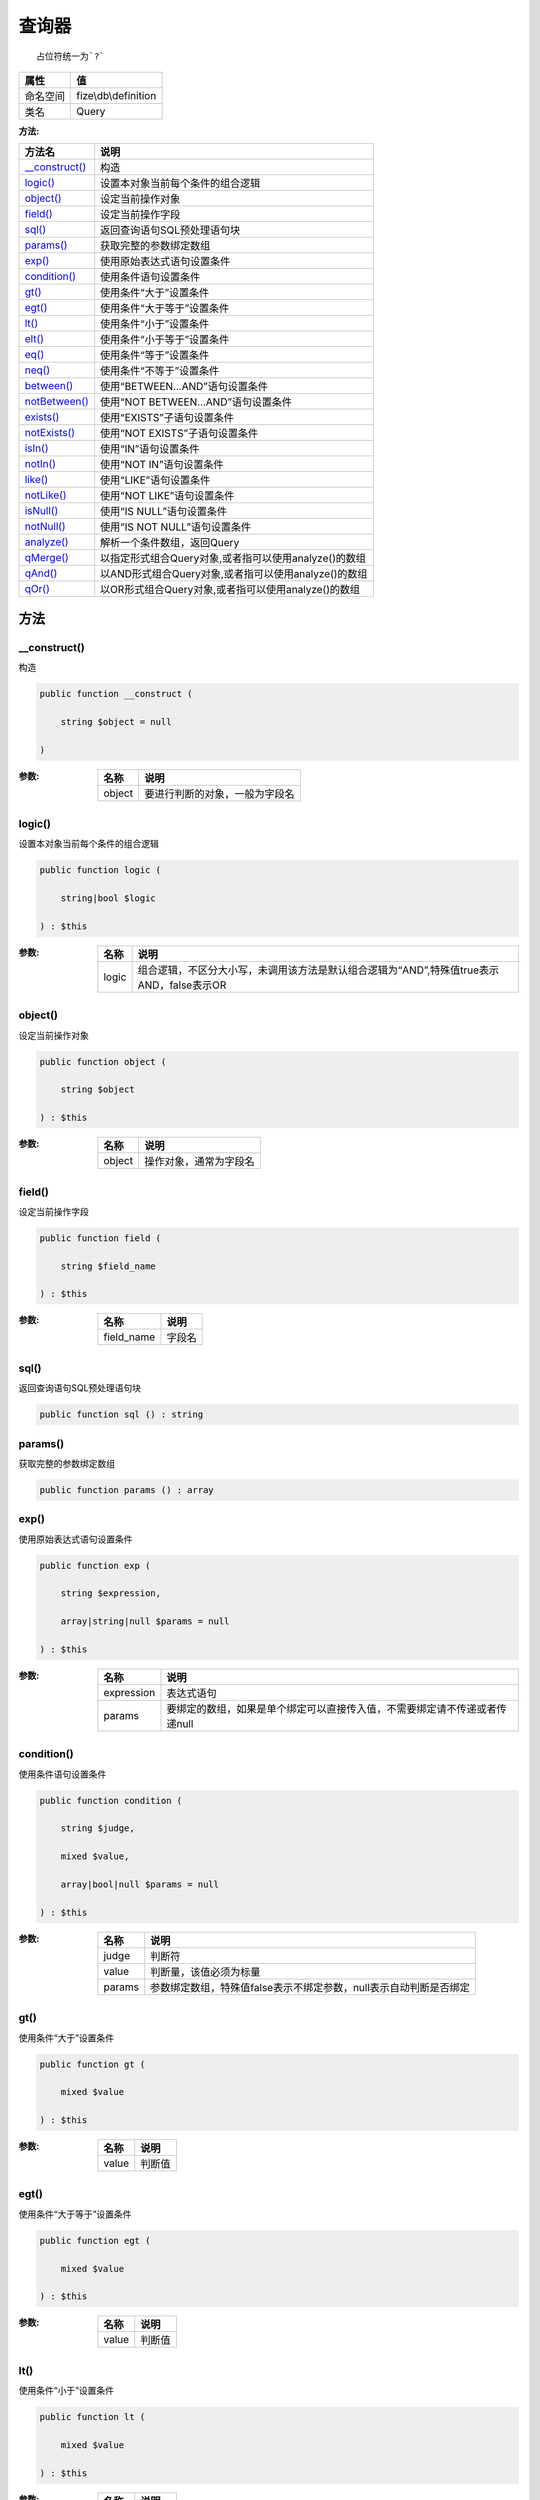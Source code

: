 =========
查询器
=========


::

    占位符统一为`?`


+-------------+---------------------+
|属性         |值                   |
+=============+=====================+
|命名空间     |fize\\db\\definition |
+-------------+---------------------+
|类名         |Query                |
+-------------+---------------------+


:方法:


+-----------------+-------------------------------------------------------------------------+
|方法名           |说明                                                                     |
+=================+=========================================================================+
|`__construct()`_ |构造                                                                     |
+-----------------+-------------------------------------------------------------------------+
|`logic()`_       |设置本对象当前每个条件的组合逻辑                                         |
+-----------------+-------------------------------------------------------------------------+
|`object()`_      |设定当前操作对象                                                         |
+-----------------+-------------------------------------------------------------------------+
|`field()`_       |设定当前操作字段                                                         |
+-----------------+-------------------------------------------------------------------------+
|`sql()`_         |返回查询语句SQL预处理语句块                                              |
+-----------------+-------------------------------------------------------------------------+
|`params()`_      |获取完整的参数绑定数组                                                   |
+-----------------+-------------------------------------------------------------------------+
|`exp()`_         |使用原始表达式语句设置条件                                               |
+-----------------+-------------------------------------------------------------------------+
|`condition()`_   |使用条件语句设置条件                                                     |
+-----------------+-------------------------------------------------------------------------+
|`gt()`_          |使用条件“大于”设置条件                                                   |
+-----------------+-------------------------------------------------------------------------+
|`egt()`_         |使用条件“大于等于”设置条件                                               |
+-----------------+-------------------------------------------------------------------------+
|`lt()`_          |使用条件“小于”设置条件                                                   |
+-----------------+-------------------------------------------------------------------------+
|`elt()`_         |使用条件“小于等于”设置条件                                               |
+-----------------+-------------------------------------------------------------------------+
|`eq()`_          |使用条件“等于”设置条件                                                   |
+-----------------+-------------------------------------------------------------------------+
|`neq()`_         |使用条件“不等于”设置条件                                                 |
+-----------------+-------------------------------------------------------------------------+
|`between()`_     |使用“BETWEEN...AND”语句设置条件                                          |
+-----------------+-------------------------------------------------------------------------+
|`notBetween()`_  |使用“NOT BETWEEN...AND”语句设置条件                                      |
+-----------------+-------------------------------------------------------------------------+
|`exists()`_      |使用“EXISTS”子语句设置条件                                               |
+-----------------+-------------------------------------------------------------------------+
|`notExists()`_   |使用“NOT EXISTS”子语句设置条件                                           |
+-----------------+-------------------------------------------------------------------------+
|`isIn()`_        |使用“IN”语句设置条件                                                     |
+-----------------+-------------------------------------------------------------------------+
|`notIn()`_       |使用“NOT IN”语句设置条件                                                 |
+-----------------+-------------------------------------------------------------------------+
|`like()`_        |使用“LIKE”语句设置条件                                                   |
+-----------------+-------------------------------------------------------------------------+
|`notLike()`_     |使用“NOT LIKE”语句设置条件                                               |
+-----------------+-------------------------------------------------------------------------+
|`isNull()`_      |使用“IS NULL”语句设置条件                                                |
+-----------------+-------------------------------------------------------------------------+
|`notNull()`_     |使用“IS NOT NULL”语句设置条件                                            |
+-----------------+-------------------------------------------------------------------------+
|`analyze()`_     |解析一个条件数组，返回Query                                              |
+-----------------+-------------------------------------------------------------------------+
|`qMerge()`_      |以指定形式组合Query对象,或者指可以使用analyze()的数组                    |
+-----------------+-------------------------------------------------------------------------+
|`qAnd()`_        |以AND形式组合Query对象,或者指可以使用analyze()的数组                     |
+-----------------+-------------------------------------------------------------------------+
|`qOr()`_         |以OR形式组合Query对象,或者指可以使用analyze()的数组                      |
+-----------------+-------------------------------------------------------------------------+


方法
======
__construct()
-------------
构造

.. code-block:: php

  public function __construct (
      string $object = null
  )


:参数:
  +-------+----------------------------------------------+
  |名称   |说明                                          |
  +=======+==============================================+
  |object |要进行判断的对象，一般为字段名                |
  +-------+----------------------------------------------+
  
  


logic()
-------
设置本对象当前每个条件的组合逻辑

.. code-block:: php

  public function logic (
      string|bool $logic
  ) : $this


:参数:
  +-------+-------------------------------------------------------------------------------------------------------------------------------+
  |名称   |说明                                                                                                                           |
  +=======+===============================================================================================================================+
  |logic  |组合逻辑，不区分大小写，未调用该方法是默认组合逻辑为“AND”,特殊值true表示AND，false表示OR                                       |
  +-------+-------------------------------------------------------------------------------------------------------------------------------+
  
  


object()
--------
设定当前操作对象

.. code-block:: php

  public function object (
      string $object
  ) : $this


:参数:
  +-------+----------------------------------+
  |名称   |说明                              |
  +=======+==================================+
  |object |操作对象，通常为字段名            |
  +-------+----------------------------------+
  
  


field()
-------
设定当前操作字段

.. code-block:: php

  public function field (
      string $field_name
  ) : $this


:参数:
  +-----------+----------+
  |名称       |说明      |
  +===========+==========+
  |field_name |字段名    |
  +-----------+----------+
  
  


sql()
-----
返回查询语句SQL预处理语句块

.. code-block:: php

  public function sql () : string



params()
--------
获取完整的参数绑定数组

.. code-block:: php

  public function params () : array



exp()
-----
使用原始表达式语句设置条件

.. code-block:: php

  public function exp (
      string $expression,
      array|string|null $params = null
  ) : $this


:参数:
  +-----------+--------------------------------------------------------------------------------------------------------------+
  |名称       |说明                                                                                                          |
  +===========+==============================================================================================================+
  |expression |表达式语句                                                                                                    |
  +-----------+--------------------------------------------------------------------------------------------------------------+
  |params     |要绑定的数组，如果是单个绑定可以直接传入值，不需要绑定请不传递或者传递null                                    |
  +-----------+--------------------------------------------------------------------------------------------------------------+
  
  


condition()
-----------
使用条件语句设置条件

.. code-block:: php

  public function condition (
      string $judge,
      mixed $value,
      array|bool|null $params = null
  ) : $this


:参数:
  +-------+----------------------------------------------------------------------------------------------+
  |名称   |说明                                                                                          |
  +=======+==============================================================================================+
  |judge  |判断符                                                                                        |
  +-------+----------------------------------------------------------------------------------------------+
  |value  |判断量，该值必须为标量                                                                        |
  +-------+----------------------------------------------------------------------------------------------+
  |params |参数绑定数组，特殊值false表示不绑定参数，null表示自动判断是否绑定                             |
  +-------+----------------------------------------------------------------------------------------------+
  
  


gt()
----
使用条件“大于”设置条件

.. code-block:: php

  public function gt (
      mixed $value
  ) : $this


:参数:
  +-------+----------+
  |名称   |说明      |
  +=======+==========+
  |value  |判断值    |
  +-------+----------+
  
  


egt()
-----
使用条件“大于等于”设置条件

.. code-block:: php

  public function egt (
      mixed $value
  ) : $this


:参数:
  +-------+----------+
  |名称   |说明      |
  +=======+==========+
  |value  |判断值    |
  +-------+----------+
  
  


lt()
----
使用条件“小于”设置条件

.. code-block:: php

  public function lt (
      mixed $value
  ) : $this


:参数:
  +-------+----------+
  |名称   |说明      |
  +=======+==========+
  |value  |判断值    |
  +-------+----------+
  
  


elt()
-----
使用条件“小于等于”设置条件

.. code-block:: php

  public function elt (
      mixed $value
  ) : $this


:参数:
  +-------+----------+
  |名称   |说明      |
  +=======+==========+
  |value  |判断值    |
  +-------+----------+
  
  


eq()
----
使用条件“等于”设置条件

.. code-block:: php

  public function eq (
      mixed $value
  ) : $this


:参数:
  +-------+----------+
  |名称   |说明      |
  +=======+==========+
  |value  |判断值    |
  +-------+----------+
  
  


neq()
-----
使用条件“不等于”设置条件

.. code-block:: php

  public function neq (
      mixed $value
  ) : $this


:参数:
  +-------+----------+
  |名称   |说明      |
  +=======+==========+
  |value  |判断值    |
  +-------+----------+
  
  


between()
---------
使用“BETWEEN...AND”语句设置条件

.. code-block:: php

  public function between (
      mixed $value1,
      mixed $value2,
      string $premodifier = ""
  ) : $this


:参数:
  +------------+-------------+
  |名称        |说明         |
  +============+=============+
  |value1      |值1          |
  +------------+-------------+
  |value2      |值2          |
  +------------+-------------+
  |premodifier |前置修饰     |
  +------------+-------------+
  
  


notBetween()
------------
使用“NOT BETWEEN...AND”语句设置条件

.. code-block:: php

  public function notBetween (
      mixed $value1,
      mixed $value2
  ) : $this


:参数:
  +-------+-------+
  |名称   |说明   |
  +=======+=======+
  |value1 |值1    |
  +-------+-------+
  |value2 |值2    |
  +-------+-------+
  
  


exists()
--------
使用“EXISTS”子语句设置条件

.. code-block:: php

  public function exists (
      string $expression,
      array|bool|null $params = null,
      string $premodifier = ""
  ) : $this


:参数:
  +------------+-------------------------------------------+
  |名称        |说明                                       |
  +============+===========================================+
  |expression  |EXISTS语句部分、注意是不含EXISTS           |
  +------------+-------------------------------------------+
  |params      |参数绑定数组                               |
  +------------+-------------------------------------------+
  |premodifier |前置修饰                                   |
  +------------+-------------------------------------------+
  
  


::

    使用EXISTS语句时不需要指定对象object，指定时在exists方法中也没有任何作用，但可以作为对象内条件合并使用


notExists()
-----------
使用“NOT EXISTS”子语句设置条件

.. code-block:: php

  public function notExists (
      string $expression,
      array|bool|null $params = null
  ) : $this


:参数:
  +-----------+-------------------------------------------+
  |名称       |说明                                       |
  +===========+===========================================+
  |expression |EXISTS语句部分、注意是不含EXISTS           |
  +-----------+-------------------------------------------+
  |params     |参数绑定数组                               |
  +-----------+-------------------------------------------+
  
  


::

    使用EXISTS语句时不需要指定对象obj，指定时在exists方法中也没有任何作用，但可以作为对象内条件合并使用


isIn()
------
使用“IN”语句设置条件

.. code-block:: php

  public function isIn (
      array|string $values,
      string $premodifier = ""
  ) : $this


:参数:
  +------------+-------------------------------------------------------------------------------+
  |名称        |说明                                                                           |
  +============+===============================================================================+
  |values      |可以传入数组(推荐)，或者IN条件对应字符串(左右括号可选)                         |
  +------------+-------------------------------------------------------------------------------+
  |premodifier |前置修饰                                                                       |
  +------------+-------------------------------------------------------------------------------+
  
  


notIn()
-------
使用“NOT IN”语句设置条件

.. code-block:: php

  public function notIn (
      array|string $values
  ) : $this


:参数:
  +-------+-------------------------------------------------------------------------------+
  |名称   |说明                                                                           |
  +=======+===============================================================================+
  |values |可以传入数组(推荐)，或者IN条件对应字符串(左右括号可选)                         |
  +-------+-------------------------------------------------------------------------------+
  
  


like()
------
使用“LIKE”语句设置条件

.. code-block:: php

  public function like (
      string $value,
      string $premodifier = ""
  ) : $this


:参数:
  +------------+--------------+
  |名称        |说明          |
  +============+==============+
  |value       |LIKE字符串    |
  +------------+--------------+
  |premodifier |前置修饰      |
  +------------+--------------+
  
  


notLike()
---------
使用“NOT LIKE”语句设置条件

.. code-block:: php

  public function notLike (
      string $value
  ) : $this


:参数:
  +-------+--------------+
  |名称   |说明          |
  +=======+==============+
  |value  |LIKE字符串    |
  +-------+--------------+
  
  


isNull()
--------
使用“IS NULL”语句设置条件

.. code-block:: php

  public function isNull () : $this



notNull()
---------
使用“IS NOT NULL”语句设置条件

.. code-block:: php

  public function notNull () : $this



analyze()
---------
解析一个条件数组，返回Query

.. code-block:: php

  public function analyze (
      array $maps
  ) : $this


:参数:
  +-------+----------------------------+
  |名称   |说明                        |
  +=======+============================+
  |maps   |一定格式的条件数组          |
  +-------+----------------------------+
  
  


qMerge()
--------
以指定形式组合Query对象,或者指可以使用analyze()的数组

.. code-block:: php

  public function qMerge (
      string $logic,
      \fize\db\definition\Query|array $query
  ) : $this


:参数:
  +-------+------------------------------------------------------------+
  |名称   |说明                                                        |
  +=======+============================================================+
  |logic  |组合逻辑                                                    |
  +-------+------------------------------------------------------------+
  |query  |可以是Query对象或者指可以使用analyze()的数组                |
  +-------+------------------------------------------------------------+
  
  


qAnd()
------
以AND形式组合Query对象,或者指可以使用analyze()的数组

.. code-block:: php

  public function qAnd (
      \fize\db\definition\Query|array $query
  ) : $this


:参数:
  +-------+------------------------------------------------------------+
  |名称   |说明                                                        |
  +=======+============================================================+
  |query  |可以是Query对象或者指可以使用analyze()的数组                |
  +-------+------------------------------------------------------------+
  
  


qOr()
-----
以OR形式组合Query对象,或者指可以使用analyze()的数组

.. code-block:: php

  public function qOr (
      \fize\db\definition\Query|array $query
  ) : $this


:参数:
  +-------+------------------------------------------------------------+
  |名称   |说明                                                        |
  +=======+============================================================+
  |query  |可以是Query对象或者指可以使用analyze()的数组                |
  +-------+------------------------------------------------------------+
  
  



